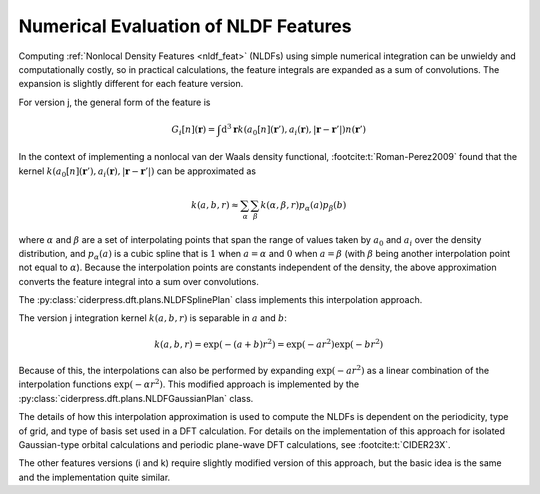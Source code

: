 .. _nldf_numerical:

Numerical Evaluation of NLDF Features
=====================================

Computing :ref:`Nonlocal Density Features <nldf_feat>` (NLDFs) using simple
numerical integration can be unwieldy and computationally costly, so in
practical calculations, the feature integrals are expanded as a sum
of convolutions. The expansion is slightly different for each
feature version.

For version j, the general form of the feature is

.. math::

   G_i[n](\mathbf{r}) = \int \text{d}^3\mathbf{r} k(a_0[n](\mathbf{r}'), a_i(\mathbf{r}), |\mathbf{r}-\mathbf{r}'|) n(\mathbf{r}')

In the context of implementing a nonlocal van der Waals density functional, :footcite:t:`Roman-Perez2009`
found that the kernel :math:`k(a_0[n](\mathbf{r}'), a_i(\mathbf{r}), |\mathbf{r}-\mathbf{r}'|)`
can be approximated as

.. math::

   k(a, b, r) \approx \sum_\alpha \sum_\beta k(\alpha, \beta, r) p_\alpha(a) p_\beta(b)

where :math:`\alpha` and :math:`\beta` are a set of interpolating points that span the range
of values taken by :math:`a_0` and :math:`a_i` over the density distribution,
and :math:`p_\alpha(a)` is a cubic spline that is :math:`1` when :math:`a=\alpha` and :math:`0`
when :math:`a=\beta` (with :math:`\beta` being another interpolation point not equal to :math:`\alpha`).
Because the interpolation points are constants independent of the density, the above approximation
converts the feature integral into a sum over convolutions.

The :py:class:`ciderpress.dft.plans.NLDFSplinePlan` class implements this interpolation
approach.

The version j integration kernel :math:`k(a, b, r)` is separable in :math:`a` and :math:`b`:

.. math:: k(a, b, r) = \exp(-(a+b)r^2) = \exp(-a r^2) \exp(-b r^2)

Because of this, the interpolations can also be performed by expanding :math:`\exp(-a r^2)`
as a linear combination of the interpolation functions :math:`\exp(-\alpha r^2)`. This
modified approach is implemented by the :py:class:`ciderpress.dft.plans.NLDFGaussianPlan` class.

The details of how this interpolation approximation is used to compute the NLDFs
is dependent on the periodicity, type of grid, and type of basis set used in a DFT
calculation. For details on the implementation of this approach for isolated Gaussian-type
orbital calculations and periodic plane-wave DFT calculations, see :footcite:t:`CIDER23X`.

The other features versions (i and k) require slightly modified version of this approach,
but the basic idea is the same and the implementation quite similar.

